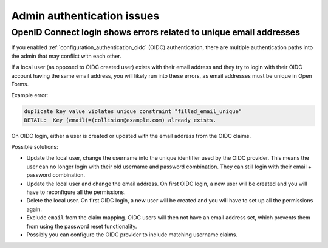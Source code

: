 .. _installation_issues_admin_auth:

Admin authentication issues
===========================

OpenID Connect login shows errors related to unique email addresses
-------------------------------------------------------------------

If you enabled :ref:`configuration_authentication_oidc` (OIDC) authentication, there are
multiple authentication paths into the admin that may conflict with each other.

If a local user (as opposed to OIDC created user) exists with their email address and
they try to login with their OIDC account having the same email address, you will
likely run into these errors, as email addresses must be unique in Open Forms.

Example error:

.. code-block:: none

    duplicate key value violates unique constraint "filled_email_unique"
    DETAIL:  Key (email)=(collision@example.com) already exists.


On OIDC login, either a user is created or updated with the email address from the
OIDC claims.

Possible solutions:

* Update the local user, change the username into the unique identifier used by the OIDC
  provider. This means the user can no longer login with their old username and password
  combination. They can still login with their email + password combination.

* Update the local user and change the email address. On first OIDC login, a new user
  will be created and you will have to reconfigure all the permissions.

* Delete the local user. On first OIDC login, a new user will be created and you will
  have to set up all the permissions again.

* Exclude ``email`` from the claim mapping. OIDC users will then not have an email
  address set, which prevents them from using the password reset functionality.

* Possibly you can configure the OIDC provider to include matching username claims.
